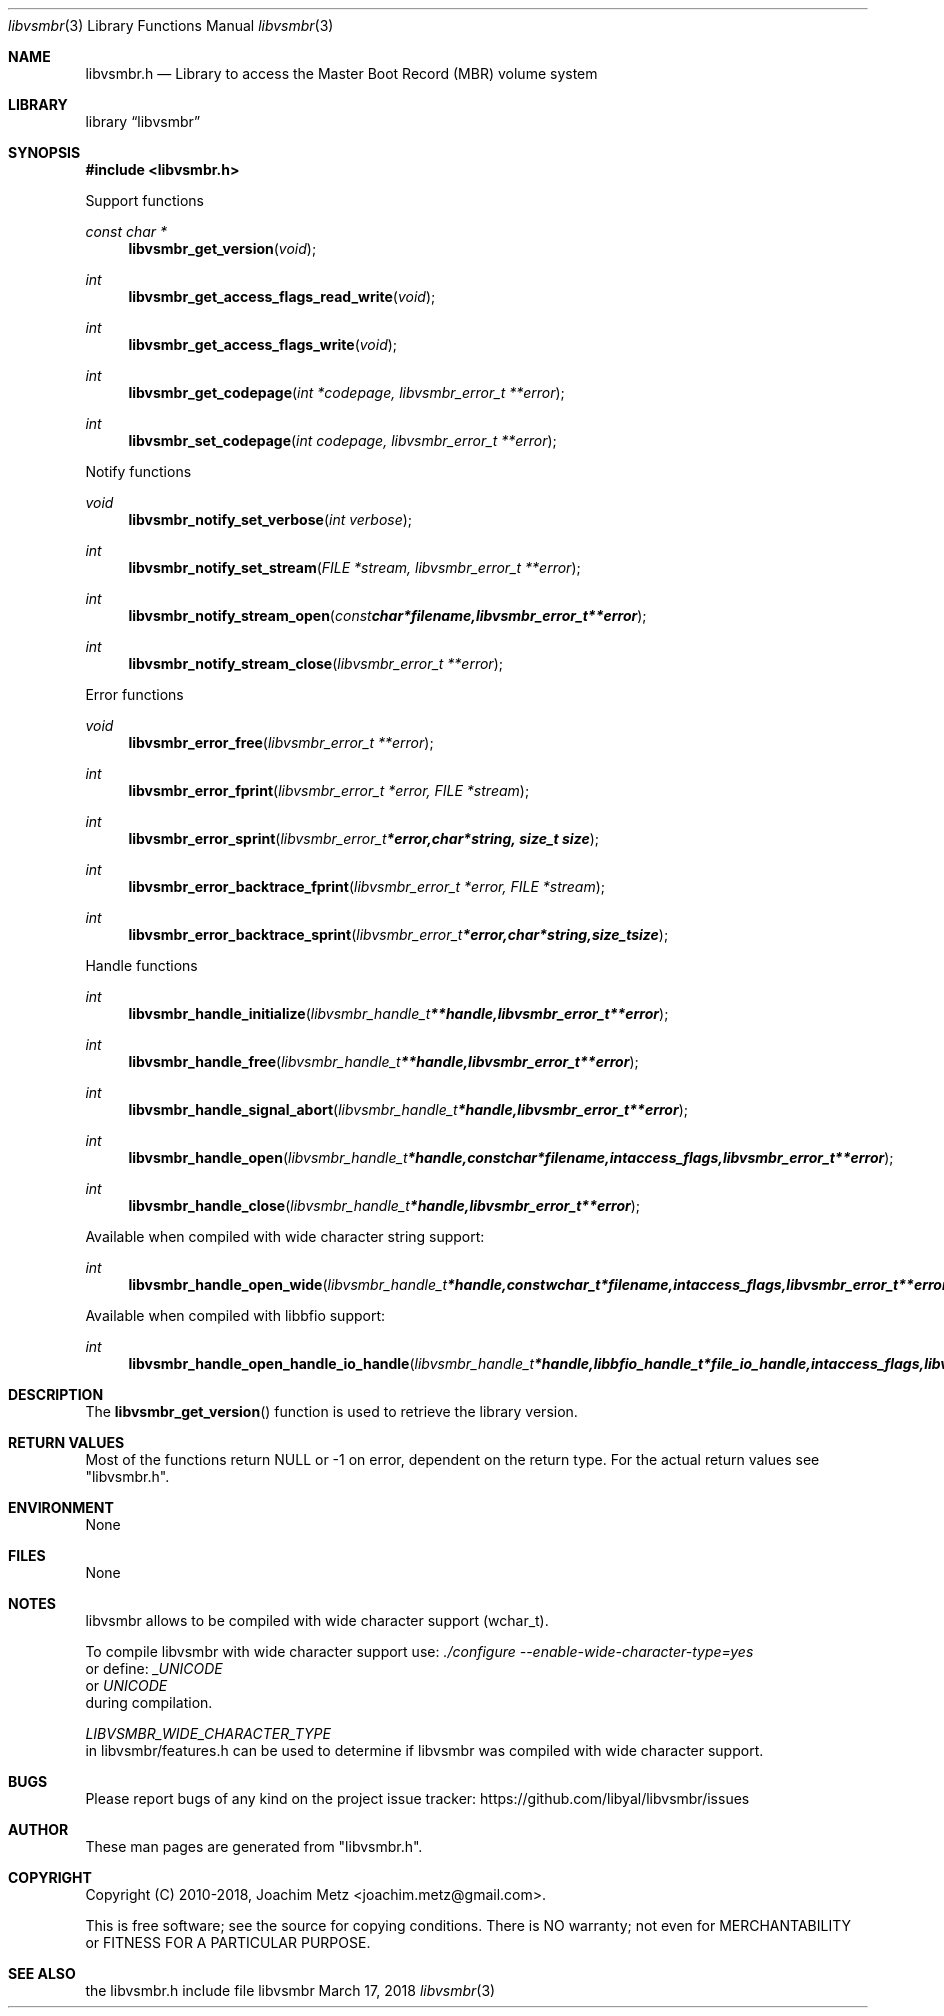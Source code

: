 .Dd March 17, 2018
.Dt libvsmbr 3
.Os libvsmbr
.Sh NAME
.Nm libvsmbr.h
.Nd Library to access the Master Boot Record (MBR) volume system
.Sh LIBRARY
.Lb libvsmbr
.Sh SYNOPSIS
.In libvsmbr.h
.Pp
Support functions
.Ft const char *
.Fn libvsmbr_get_version "void"
.Ft int
.Fn libvsmbr_get_access_flags_read_write "void"
.Ft int
.Fn libvsmbr_get_access_flags_write "void"
.Ft int
.Fn libvsmbr_get_codepage "int *codepage, libvsmbr_error_t **error"
.Ft int
.Fn libvsmbr_set_codepage "int codepage, libvsmbr_error_t **error"
.Pp
Notify functions
.Ft void
.Fn libvsmbr_notify_set_verbose "int verbose"
.Ft int
.Fn libvsmbr_notify_set_stream "FILE *stream, libvsmbr_error_t **error"
.Ft int
.Fn libvsmbr_notify_stream_open "const char *filename, libvsmbr_error_t **error"
.Ft int
.Fn libvsmbr_notify_stream_close "libvsmbr_error_t **error"
.Pp
Error functions
.Ft void
.Fn libvsmbr_error_free "libvsmbr_error_t **error"
.Ft int
.Fn libvsmbr_error_fprint "libvsmbr_error_t *error, FILE *stream"
.Ft int
.Fn libvsmbr_error_sprint "libvsmbr_error_t *error, char *string, size_t size"
.Ft int
.Fn libvsmbr_error_backtrace_fprint "libvsmbr_error_t *error, FILE *stream"
.Ft int
.Fn libvsmbr_error_backtrace_sprint "libvsmbr_error_t *error, char *string, size_t size"
.Pp
Handle functions
.Ft int
.Fn libvsmbr_handle_initialize "libvsmbr_handle_t **handle, libvsmbr_error_t **error"
.Ft int
.Fn libvsmbr_handle_free "libvsmbr_handle_t **handle, libvsmbr_error_t **error"
.Ft int
.Fn libvsmbr_handle_signal_abort "libvsmbr_handle_t *handle, libvsmbr_error_t **error"
.Ft int
.Fn libvsmbr_handle_open "libvsmbr_handle_t *handle, const char *filename, int access_flags, libvsmbr_error_t **error"
.Ft int
.Fn libvsmbr_handle_close "libvsmbr_handle_t *handle, libvsmbr_error_t **error"
.Pp
Available when compiled with wide character string support:
.Ft int
.Fn libvsmbr_handle_open_wide "libvsmbr_handle_t *handle, const wchar_t *filename, int access_flags, libvsmbr_error_t **error"
.Pp
Available when compiled with libbfio support:
.Ft int
.Fn libvsmbr_handle_open_handle_io_handle "libvsmbr_handle_t *handle, libbfio_handle_t *file_io_handle, int access_flags, libvsmbr_error_t **error"
.Sh DESCRIPTION
The
.Fn libvsmbr_get_version
function is used to retrieve the library version.
.Sh RETURN VALUES
Most of the functions return NULL or \-1 on error, dependent on the return type.
For the actual return values see "libvsmbr.h".
.Sh ENVIRONMENT
None
.Sh FILES
None
.Sh NOTES
libvsmbr allows to be compiled with wide character support (wchar_t).

To compile libvsmbr with wide character support use:
.Ar ./configure --enable-wide-character-type=yes
 or define:
.Ar _UNICODE
 or
.Ar UNICODE
 during compilation.

.Ar LIBVSMBR_WIDE_CHARACTER_TYPE
 in libvsmbr/features.h can be used to determine if libvsmbr was compiled with wide character support.
.Sh BUGS
Please report bugs of any kind on the project issue tracker: https://github.com/libyal/libvsmbr/issues
.Sh AUTHOR
These man pages are generated from "libvsmbr.h".
.Sh COPYRIGHT
Copyright (C) 2010-2018, Joachim Metz <joachim.metz@gmail.com>.

This is free software; see the source for copying conditions.
There is NO warranty; not even for MERCHANTABILITY or FITNESS FOR A PARTICULAR PURPOSE.
.Sh SEE ALSO
the libvsmbr.h include file
